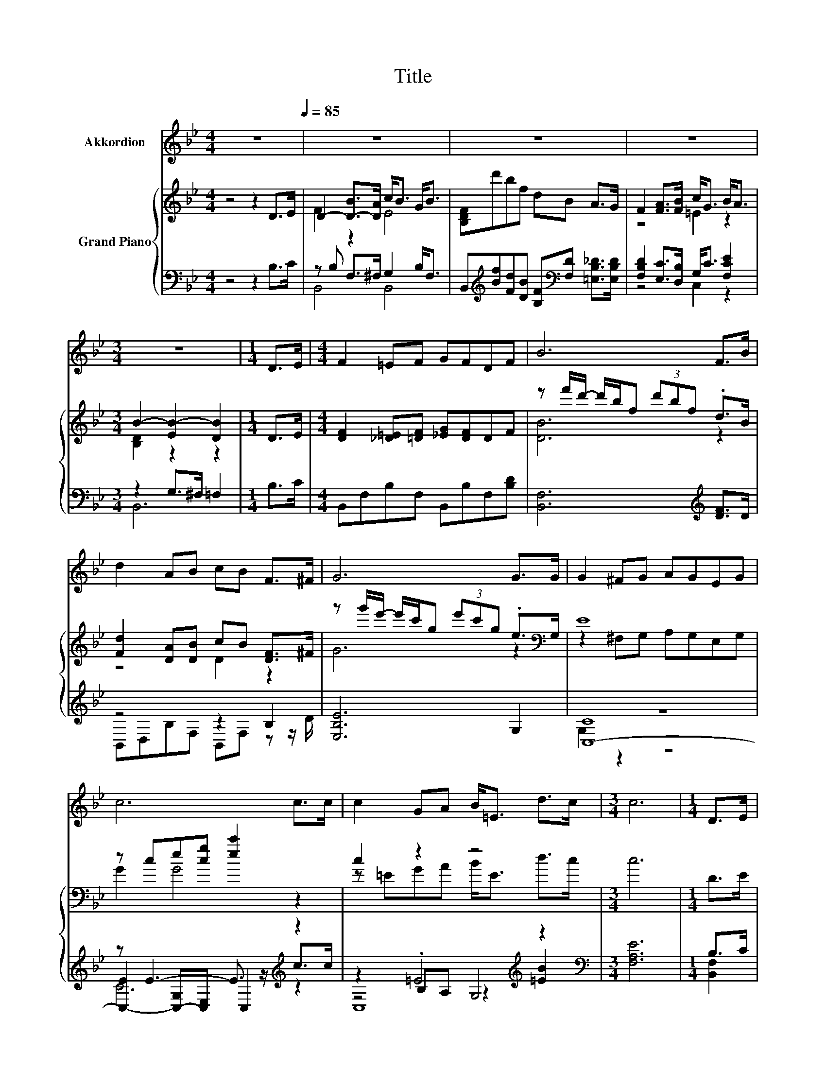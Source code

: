 X:1
T:Title
%%score 1 { ( 2 4 ) | ( 3 5 6 7 ) }
L:1/8
M:4/4
K:Bb
V:1 treble nm="Akkordion"
V:2 treble nm="Grand Piano"
V:4 treble 
V:3 bass 
V:5 bass 
V:6 bass 
V:7 bass 
V:1
 z8[Q:1/4=85] | z8 | z8 | z8 |[M:3/4] z6 |[M:1/4] D>E |[M:4/4] F2 =EF GFDF | B6 F>B | %8
 d2 AB cB F>^F | G6 G>G | G2 ^FG AGEG | c6 c>c | c2 GA B<=E d>c |[M:3/4] c6 |[M:1/4] D>E | %15
[M:4/4] F2 B>A c<B G<B | F6 D>E | F2 BA A<G d>c | c6 dc | cBAB D2 FB | AG^FG e2 dc | B2 AB cG B<A | %22
[M:3/4] B6 |] %23
V:2
 z4 z2 D>E | D2- [D-B]>[DA] c<B G<B | [B,DF]d'bf dB A>G | F2 [FA]>[FB] c<G B<A | %4
[M:3/4] B2- [EB-]2 [DB]2 |[M:1/4] D>E |[M:4/4] [DF]2 [_D=E][=DF] [_EG][DF]DF | %7
 z f'/d'/- d'/b/f (3d'bf .d>B | [Fd]2 [DA][DB] cB [DF]>^F | %9
 z g'/e'/- e'/c'/g (3e'c'g .e>[K:bass]G, | E8 | z ce[cg] [ec']2 z2 | c2 z2 z4 |[M:3/4] c6 | %14
[M:1/4] D>E |[M:4/4] D2- [D-B]>[D-A] [D-c]<[D-B] [D-G]<[D-B] | D2- [CD-]<[D-E] [B,D]2 [B,D]>E | %17
 D2- [D-B][DA] =E2- [E-d]>[Ec] | z e'c'a fedc | .c2 z2 z2 .F2 | AG^FG [Ge]2 [Gd][EGc] | %21
 [DFB]2 [CEA][DB] [=Ec][EG] [_EB]<[EA] |[M:3/4] z d' .b2 d'b |] %23
V:3
 z4 z2 B,>C | z B, F,>^F, G,2 B,<F, | %2
 B,,[K:treble][Bf][Fd][DB] [B,F][K:bass][F,D] [=E,B,_D]>[E,B,D] | %3
 [F,B,D]2 [E,C]>[D,B,] G,<C [F,CE]2 |[M:3/4] z2 G,>^F, =F,2 |[M:1/4] B,>C | %6
[M:4/4] B,,F,B,F, B,,B,F,[B,D] | [B,,F,]6[K:treble] [DF]>D | z4 z2 B,2 | [E,B,E]6 G,2 | z8 | %11
 z E3- E3/2 z/[K:treble] z2 | z2 .=E4[K:treble] z2 |[M:3/4][K:bass] [F,A,E]6 |[M:1/4] B,>C | %15
[M:4/4] z4 E4 | [B,,B,]2 [F,A,]2 B,,2 z z/ C/ | z2 F,B, z/[K:treble] G3/2 G,>[K:bass]B, | %18
 z2[K:treble] z c- c3/2 z/[K:bass] z2 | B,,F,B,F, B,,F,B,F, | z B,A,B, z/ C3/2 [D,B,]E, | %21
 F,2 ^F,G, z C z/ C3/2 |[M:3/4] z[K:treble] f .d2 fd |] %23
V:4
 x8 | F2 z2 E4 | x8 | z4 =E2 z2 |[M:3/4] [B,D]2 z2 z2 |[M:1/4] x2 |[M:4/4] x8 | [DB]6 z2 | %8
 z4 D2 z2 | G6 z2[K:bass] | z2 ^F,G, A,G,E,G, | G2 G4 z2 | z =EGA B<E d>c |[M:3/4] x6 |[M:1/4] x2 | %15
[M:4/4] [B,F]2 z2 z4 | F6 z2 | [B,F]2 z2 .[B,A]2 z2 | c4 z4 | D-[D-B][D-A][DB] D2 D-[DB] | x8 | %21
 x8 |[M:3/4] [B,DB]6 |] %23
V:5
 x8 | B,,4 B,,4 | x[K:treble] x4[K:bass] x3 | z4 C,2 z2 |[M:3/4] B,,6 |[M:1/4] x2 |[M:4/4] x8 | %7
 x6[K:treble] x2 | B,,D,B,F, B,,F, z z/ D/ | x8 | [C,-C]8 | %11
 [C,-E]2 [C,-G,][C,E,] C,2[K:treble] c>c | z2 B,A, z2[K:treble] [=EB]2 |[M:3/4][K:bass] x6 | %14
[M:1/4] [B,,F,]2 |[M:4/4] z2 F,>^F, G,2 B,<F, | z4 z2 F,2 | B,,4 C,4[K:treble][K:bass] | %18
 z[K:treble] g .e2 AG[K:bass][F,A,F][F,E] | x8 | [E,E]4 C,2 z2 | z4 C,2 ^F,2 | %22
[M:3/4] B,,6[K:treble] |] %23
V:6
 x8 | x8 | x[K:treble] x4[K:bass] x3 | x8 |[M:3/4] x6 |[M:1/4] x2 |[M:4/4] x8 | x6[K:treble] x2 | %8
 x8 | x8 | G,2 z2 z4 | C6[K:treble] z2 | z4 G,4[K:treble] |[M:3/4][K:bass] x6 |[M:1/4] x2 | %15
[M:4/4] B,,8 | x8 | x9/2[K:treble] x3[K:bass] x/ | [F,A,E]6[K:treble][K:bass] z2 | x8 | x8 | x8 | %22
[M:3/4] x[K:treble] x5 |] %23
V:7
 x8 | x8 | x[K:treble] x4[K:bass] x3 | x8 |[M:3/4] x6 |[M:1/4] x2 |[M:4/4] x8 | x6[K:treble] x2 | %8
 x8 | x8 | x8 | x6[K:treble] x2 | C,8[K:treble] |[M:3/4][K:bass] x6 |[M:1/4] x2 |[M:4/4] x8 | x8 | %17
 x9/2[K:treble] x3[K:bass] x/ | x[K:treble] x5[K:bass] x2 | x8 | x8 | x8 |[M:3/4] x[K:treble] x5 |] %23

